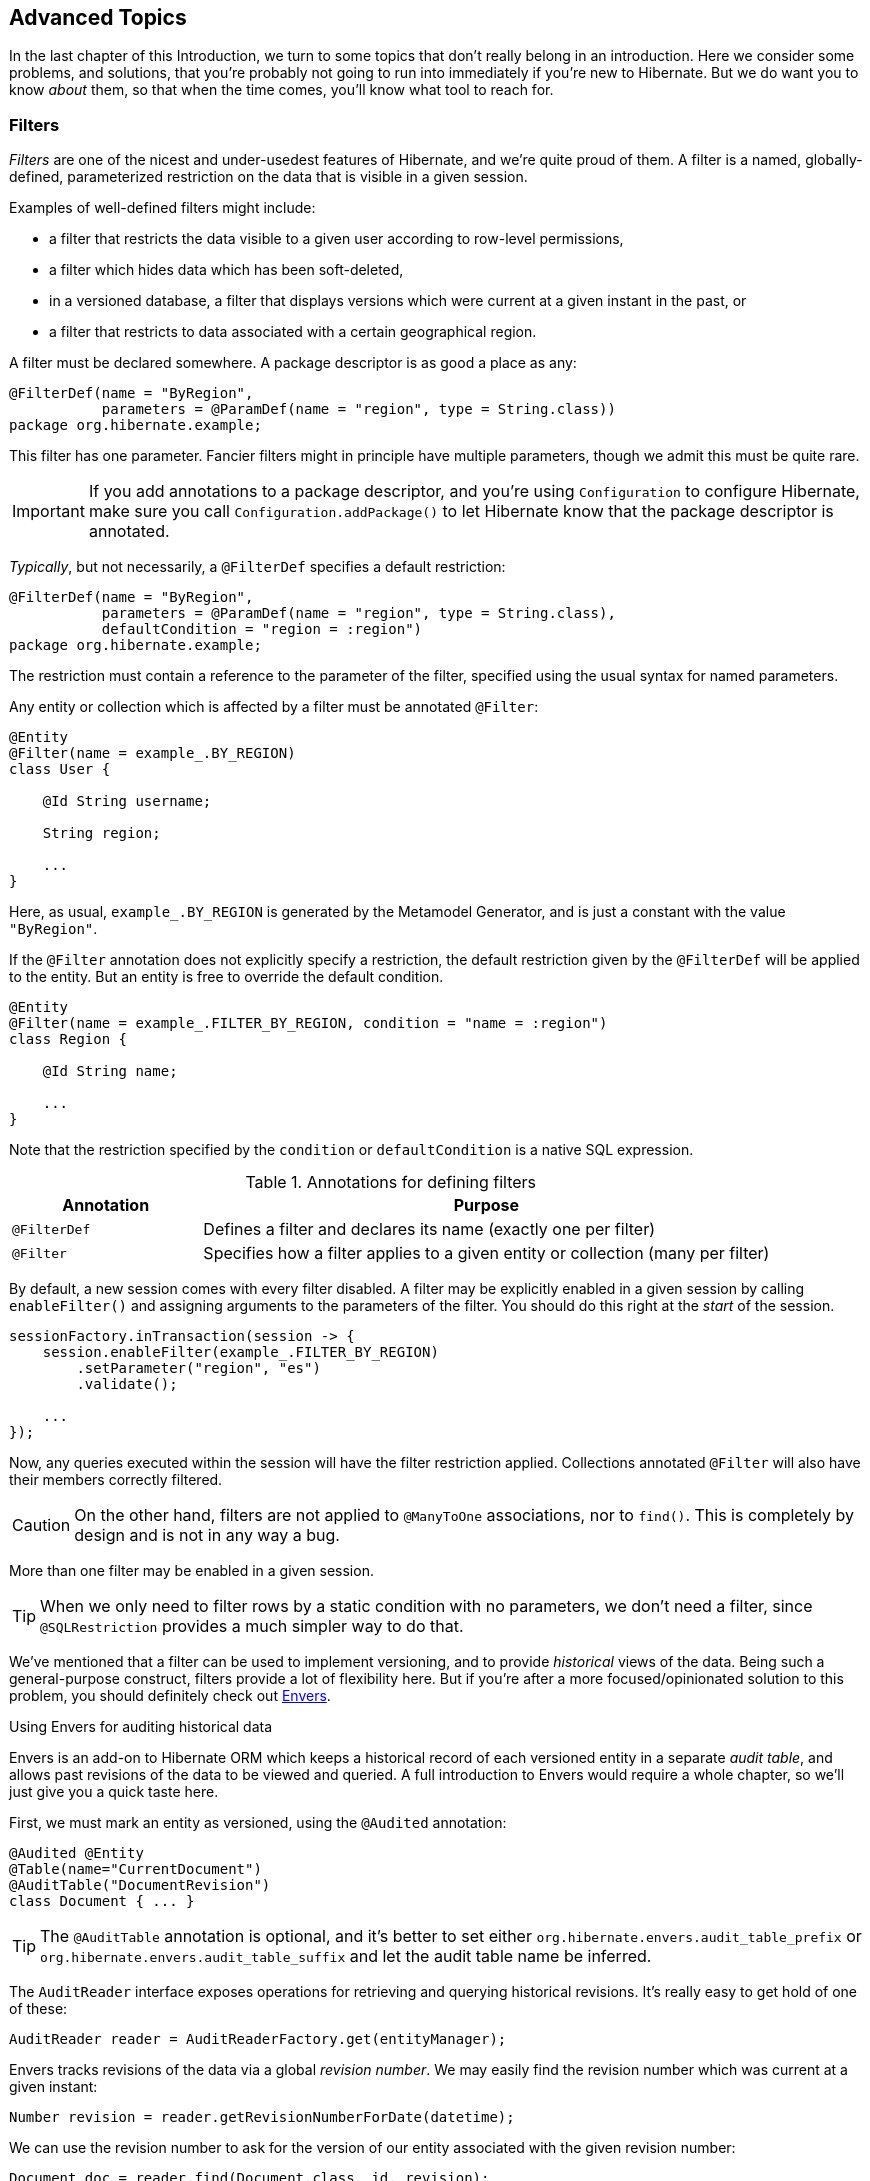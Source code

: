 [[advanced]]
== Advanced Topics

In the last chapter of this Introduction, we turn to some topics that don't really belong in an introduction.
Here we consider some problems, and solutions, that you're probably not going to run into immediately if you're new to Hibernate.
But we do want you to know _about_ them, so that when the time comes, you'll know what tool to reach for.

[[filters]]
=== Filters

_Filters_ are one of the nicest and under-usedest features of Hibernate, and we're quite proud of them.
A filter is a named, globally-defined, parameterized restriction on the data that is visible in a given session.

Examples of well-defined filters might include:

- a filter that restricts the data visible to a given user according to row-level permissions,
- a filter which hides data which has been soft-deleted,
- in a versioned database, a filter that displays versions which were current at a given instant in the past, or
- a filter that restricts to data associated with a certain geographical region.

A filter must be declared somewhere.
A package descriptor is as good a place as any:

[source,java]
----
@FilterDef(name = "ByRegion",
           parameters = @ParamDef(name = "region", type = String.class))
package org.hibernate.example;
----

This filter has one parameter.
Fancier filters might in principle have multiple parameters, though we admit this must be quite rare.

[IMPORTANT]
====
If you add annotations to a package descriptor, and you're using `Configuration` to configure Hibernate, make sure you call `Configuration.addPackage()` to let Hibernate know that the package descriptor is annotated.
====

_Typically_, but not necessarily, a `@FilterDef` specifies a default restriction:

[source,java]
----
@FilterDef(name = "ByRegion",
           parameters = @ParamDef(name = "region", type = String.class),
           defaultCondition = "region = :region")
package org.hibernate.example;
----

The restriction must contain a reference to the parameter of the filter, specified using the usual syntax for named parameters.

Any entity or collection which is affected by a filter must be annotated `@Filter`:

[source,java]
----
@Entity
@Filter(name = example_.BY_REGION)
class User {

    @Id String username;

    String region;

    ...
}
----

Here, as usual, `example_.BY_REGION` is generated by the Metamodel Generator, and is just a constant with the value `"ByRegion"`.

If the `@Filter` annotation does not explicitly specify a restriction, the default restriction given by the `@FilterDef` will be applied to the entity.
But an entity is free to override the default condition.

[source,java]
----
@Entity
@Filter(name = example_.FILTER_BY_REGION, condition = "name = :region")
class Region {

    @Id String name;

    ...
}
----

Note that the restriction specified by the `condition` or `defaultCondition` is a native SQL expression.

.Annotations for defining filters
[%breakable,cols="25,~"]
|===
| Annotation | Purpose

| `@FilterDef` | Defines a filter and declares its name (exactly one per filter)
| `@Filter` | Specifies how a filter applies to a given entity or collection (many per filter)
|===

By default, a new session comes with every filter disabled.
A filter may be explicitly enabled in a given session by calling `enableFilter()` and assigning arguments to the parameters of the filter.
You should do this right at the _start_ of the session.

[source,java]
----
sessionFactory.inTransaction(session -> {
    session.enableFilter(example_.FILTER_BY_REGION)
        .setParameter("region", "es")
        .validate();

    ...
});
----

Now, any queries executed within the session will have the filter restriction applied.
Collections annotated `@Filter` will also have their members correctly filtered.

[CAUTION]
====
On the other hand, filters are not applied to `@ManyToOne` associations, nor to `find()`.
This is completely by design and is not in any way a bug.
====

More than one filter may be enabled in a given session.

[TIP]
====
When we only need to filter rows by a static condition with no parameters, we don't need a filter, since `@SQLRestriction` provides a much simpler way to do that.
====

:envers: https://hibernate.org/orm/envers/
:envers-doc: {doc-user-guide-url}#envers

We've mentioned that a filter can be used to implement versioning, and to provide _historical_ views of the data.
Being such a general-purpose construct, filters provide a lot of flexibility here.
But if you're after a more focused/opinionated solution to this problem, you should definitely check out {envers}[Envers].

[[envers]]
.Using Envers for auditing historical data
****
Envers is an add-on to Hibernate ORM which keeps a historical record of each versioned entity in a separate _audit table_, and allows past revisions of the data to be viewed and queried.
A full introduction to Envers would require a whole chapter, so we'll just give you a quick taste here.

First, we must mark an entity as versioned, using the `@Audited` annotation:
[source,java]
----
@Audited @Entity
@Table(name="CurrentDocument")
@AuditTable("DocumentRevision")
class Document { ... }
----
[TIP]
====
The `@AuditTable` annotation is optional, and it's better to set either `org.hibernate.envers.audit_table_prefix` or `org.hibernate.envers.audit_table_suffix` and let the audit table name be inferred.
====
The `AuditReader` interface exposes operations for retrieving and querying historical revisions.
It's really easy to get hold of one of these:
[source,java]
----
AuditReader reader = AuditReaderFactory.get(entityManager);
----
Envers tracks revisions of the data via a global _revision number_.
We may easily find the revision number which was current at a given instant:
[source,java]
----
Number revision = reader.getRevisionNumberForDate(datetime);
----
We can use the revision number to ask for the version of our entity associated with the given revision number:
[source,java]
----
Document doc = reader.find(Document.class, id, revision);
----
Alternatively, we can directly ask for the version which was current at a given instant:
[source,java]
----
Document doc = reader.find(Document.class, id, datetime);
----
We can even execute queries to obtain lists of entities current at the given revision number:
[source,java]
----
List documents =
        reader.createQuery()
            .forEntitiesAtRevision(Document.class, revision)
            .getResultList();
----
For much more information, see {envers-doc}[the User Guide].
****

Another closely-related problem is multi-tenancy.

[[multitenancy]]
=== Multi-tenancy

A _multi-tenant_ database is one where the data is segregated by _tenant_.
We don't need to actually define what a "tenant" really represents here; all we care about at this level of abstraction is that each tenant may be distinguished by a unique identifier.
And that there's a well-defined _current tenant_ in each session.

We may specify the current tenant when we open a session:

[source,java]
----
var session =
        sessionFactory.withOptions()
            .tenantIdentifier(tenantId)
            .openSession();
----

Or, when using JPA-standard APIs:

[source,java]
----
var entityManager =
        entityManagerFactory.createEntityManager(Map.of(HibernateHints.HINT_TENANT_ID, tenantId));
----

However, since we often don't have this level of control over creation of the session, it's more common to supply an implementation of link:{doc-javadoc-url}org/hibernate/context/spi/CurrentTenantIdentifierResolver.html[`CurrentTenantIdentifierResolver`] to Hibernate.

There are three common ways to implement multi-tenancy:

1. each tenant has its own database,
2. each tenant has its own schema, or
3. tenants share tables in a single schema, and rows are tagged with the tenant id.

From the point of view of Hibernate, there's little difference between the first two options.
Hibernate will need to obtain a JDBC connection with permissions on the database and schema owned by the current tenant.

Therefore, we must implement a link:{doc-javadoc-url}org/hibernate/engine/jdbc/connections/spi/MultiTenantConnectionProvider.html[`MultiTenantConnectionProvider`] which takes on this responsibility:

- from time to time, Hibernate will ask for a connection, passing the id of the current tenant, and then we must create an appropriate connection or obtain one from a pool, and return it to Hibernate, and
- later, Hibernate will release the connection and ask us to destroy it or return it to the appropriate pool.

[TIP]
====
Check out link:{doc-javadoc-url}org/hibernate/engine/jdbc/connections/spi/DataSourceBasedMultiTenantConnectionProviderImpl.html[`DataSourceBasedMultiTenantConnectionProviderImpl`] for inspiration.
====

The third option is quite different.
In this case we don't need a `MultiTenantConnectionProvider`, but we will need a dedicated column holding the tenant id mapped by each of our entities.

[source,java]
----
@Entity
class Account {
    @Id String id;
    @TenantId String tenantId;
    
    ...
}
----

The `@TenantId` annotation is used to indicate an attribute of an entity which holds the tenant id.
Within a given session, our data is automatically filtered so that only rows tagged with the tenant id of the current tenant are visible in that session.

[CAUTION]
====
Native SQL queries are _not_ automatically filtered by tenant id; you'll have to do that part yourself.
====

To make use of multi-tenancy, we'll usually need to set at least one of these configuration properties:

.Multi-tenancy configuration
[%breakable,cols="36,~"]
|===
| Configuration property name           | Purpose

| `hibernate.tenant_identifier_resolver`  | Specifies the `CurrentTenantIdentifierResolver`
| `hibernate.multi_tenant_connection_provider`  | Specifies the `MultiTenantConnectionProvider`
|===

[[custom-sql]]
=== Using custom-written SQL

We've already discussed how to run <<native-queries,queries written in SQL>>, but occasionally that's not enough.
Sometimes—but much less often than you might expect—we would like to customize the SQL used by Hibernate to perform basic CRUD operations for an entity or collection.

For this we can use `@SQLInsert` and friends:

[source,java]
----
@Entity
@SQLInsert(sql = "insert into person (name, id, valid) values (?, ?, true)", check = COUNT)
@SQLUpdate(sql = "update person set name = ? where id = ?")
@SQLDelete(sql = "update person set valid = false where id = ?")
@SQLSelect(sql = "select id, name from person where id = ? and valid = true")
public static class Person { ... }
----

[TIP]
====
If the custom SQL should be executed via a `CallableStatement`, just specify `callable=true`.
====

Any SQL statement specified by one of these annotations must have exactly the number of JDBC parameters that Hibernate expects, that is, one for each column mapped by the entity, in the exact order Hibernate expects. In particular, the primary key columns must come last.

However, the `@Column` annotation does lend some flexibility here:

- if a column should not be written as part of the custom `insert` statement, and has no corresponding JDBC parameter in the custom SQL, map it `@Column(insertable=false)`, or
- if a column should not be written as part of the custom `update` statement, and has no corresponding JDBC parameter in the custom SQL, map it `@Column(updatable=false)`.

[TIP]
====
If you need custom SQL, but are targeting multiple dialects of SQL, you can use the annotations defined in `DialectOverrides`.
For example, this annotation lets us override the custom `insert` statement just for PostgreSQL:

[source,java]
----
@DialectOverride.SQLInsert(dialect = PostgreSQLDialect.class,
    override = @SQLInsert(sql="insert into person (name,id) values (?,gen_random_uuid())"))
----
It's even possible to override the custom SQL for specific _versions_ of a database.
====

Sometimes a custom `insert` or `update` statement assigns a value to a mapped column which is calculated when the statement is executed on the database.
For example, the value might be obtained by calling a SQL function:

[source,java]
----
@SQLInsert(sql = "insert into person (name, id) values (?, gen_random_uuid())")
----

But the entity instance which represents the row being inserted or updated won't be automatically populated with that value.
And so our persistence context loses synchronization with the database.
In situations like this, we may use the `@Generated` annotation to tell Hibernate to reread the state of the entity after each `insert` or `update`.

[[database-generated-columns]]
=== Handling database-generated columns

Sometimes, a column value is assigned or mutated by events that happen in the database, and aren't visible to Hibernate.
For example:

- a table might have a column value populated by a trigger,
- a mapped column might have a default value defined in DDL, or
- a custom SQL `insert` or `update` statement might assign a value to a mapped column, as we saw in the previous subsection.

One way to deal with this situation is to explicitly call `refresh()` at appropriate moments, forcing the session to reread the state of the entity.
But this is annoying.

The `@Generated` annotation relieves us of the burden of explicitly calling `refresh()`.
It specifies that the value of the annotated entity attribute is generated by the database, and that the generated value should be automatically retrieved using a SQL `returning` clause, or separate `select` after it is generated.

A useful example is the following mapping:

[source,java]
----
@Entity
class Entity {
    @Generated @Id
    @ColumnDefault("gen_random_uuid()")
    UUID id;
}
----

The generated DDL is:

[source,sql]
----
create table Entity (
    id uuid default gen_random_uuid() not null,
    primary key (uuid)
)
----

So here the value of `id` is defined by the column default clause, by calling the PostgreSQL function `gen_random_uuid()`.

When a column value is generated during updates, use `@Generated(event=UPDATE)`.
When a value is generated by both inserts _and_ updates, use `@Generated(event={INSERT,UPDATE})`.

[TIP]
====
For columns which should be generated using a SQL `generated always as` clause, prefer the `@GeneratedColumn` annotation, so that Hibernate automatically generates the correct DDL.
====

Actually, the `@Generated` and `@GeneratedColumn` annotations are defined in terms of a more generic and user-extensible framework for handling attribute values generated in Java, or by the database.
So let's drop down a layer, and see how that works.

[[user-defined-generators]]
=== User-defined generators

JPA doesn't define a standard way to extend the set of id generation strategies, but Hibernate does:

- the link:{doc-javadoc-url}org/hibernate/generator/Generator.html[`Generator`] hierarchy of interfaces in the package `org.hibernate.generator` lets you define new generators, and
- the link:{doc-javadoc-url}org/hibernate/annotations/IdGeneratorType.html[`@IdGeneratorType`] meta-annotation from the package `org.hibernate.annotations` lets you write an annotation which associates a `Generator` type with identifier attributes.

Furthermore, the link:{doc-javadoc-url}org/hibernate/annotations/ValueGenerationType.html[`@ValueGenerationType`] meta-annotation lets you write an annotation which associates a `Generator` type with a non-`@Id` attribute.

[NOTE]
// .The older APIs are still available in Hibernate 6
====
These APIs are new in Hibernate 6, and supersede the classic `IdentifierGenerator` interface and `@GenericGenerator` annotation from older versions of Hibernate.
However, the older APIs are still available and custom ``IdentifierGenerator``s written for older versions of Hibernate continue to work in Hibernate 6.
====

Hibernate has a range of built-in generators which are defined in terms of this new framework.

.Built-in generators
[%breakable,cols="20,25,~"]
|===
| Annotation | Implementation | Purpose

| `@Generated` | `GeneratedGeneration` | Generically handles database-generated values
| `@GeneratedColumn` | `GeneratedAlwaysGeneration` | Handles values generated using `generated always`
| `@CurrentTimestamp` | `CurrentTimestampGeneration` | Generic support for database or in-memory generation of creation or update timestamps
| `@CreationTimestamp` | `CurrentTimestampGeneration` | A timestamp generated when an entity is first made persistent
| `@UpdateTimestamp` | `CurrentTimestampGeneration` | A timestamp generated when an entity is made persistent, and regenerated every time the entity is modified
| `@UuidGenerator` | `UuidGenerator` | A more flexible generator for RFC 4122 UUIDs
|===

Furthermore, support for JPA's standard id generation strategies is also defined in terms of this framework.

As an example, let's look at how `@UuidGenerator` is defined:

[source,java]
----
@IdGeneratorType(org.hibernate.id.uuid.UuidGenerator.class)
@ValueGenerationType(generatedBy = org.hibernate.id.uuid.UuidGenerator.class)
@Retention(RUNTIME)
@Target({ FIELD, METHOD })
public @interface UuidGenerator { ... }
----

`@UuidGenerator` is meta-annotated both `@IdGeneratorType` and `@ValueGenerationType` because it may be used to generate both ids and values of regular attributes.
Either way, this `Generator` class does the hard work:

[source,java]
----
public class UuidGenerator
        // this generator produced values before SQL is executed
        implements BeforeExecutionGenerator {
    
    // constructors accept an instance of the @UuidGenerator
    // annotation, allowing the generator to be "configured"

    // called to create an id generator
    public UuidGenerator(
            org.hibernate.annotations.UuidGenerator config,
            Member idMember,
            CustomIdGeneratorCreationContext creationContext) {
        this(config, idMember);
    }

    // called to create a generator for a regular attribute
    public UuidGenerator(
            org.hibernate.annotations.UuidGenerator config,
            Member member,
            GeneratorCreationContext creationContext) {
        this(config, idMember);
    }
    
    ...

    @Override
    public EnumSet<EventType> getEventTypes() {
        // UUIDs are only assigned on insert, and never regenerated
        return INSERT_ONLY;
    }

    @Override
    public Object generate(SharedSessionContractImplementor session, Object owner, Object currentValue, EventType eventType) {
        // actually generate a UUID and transform it to the required type
        return valueTransformer.transform( generator.generateUuid( session ) );
    }
}
----

You can find out more about custom generators from the Javadoc for `@IdGeneratorType` and for `org.hibernate.generator`.


[[naming-strategies]]
=== Naming strategies

When working with a pre-existing relational schema, it's usual to find that the column and table naming conventions used in the schema don't match Java's naming conventions.

Of course, the `@Table` and `@Column` annotations let us explicitly specify a mapped table or column name.
But we would prefer to avoid scattering these annotations across our whole domain model.

Therefore, Hibernate lets us define a mapping between Java naming conventions, and the naming conventions of the relational schema.
Such a mapping is called a _naming strategy_.

First, we need to understand how Hibernate assigns and processes names.

- _Logical naming_ is the process of applying naming rules to determine the _logical names_ of objects which were not explicitly assigned names in the O/R mapping.
  That is, when there's no `@Table` or `@Column` annotation.
- _Physical naming_ is the process of applying additional rules to transform a logical name into an actual "physical" name that will be used in the database.
  For example, the rules might include things like using standardized abbreviations, or trimming the length of identifiers.

Thus, there's two flavors of naming strategy, with slightly different responsibilities.
Hibernate comes with default implementations of these interfaces:


|===
| Flavor | Default implementation

| An link:{doc-javadoc-url}org/hibernate/boot/model/naming/ImplicitNamingStrategy.html[`ImplicitNamingStrategy`] is responsible for assigning a logical name when none is specified by an annotation
| A default strategy which implements the rules defined by JPA
| A link:{doc-javadoc-url}org/hibernate/boot/model/naming/PhysicalNamingStrategy.html[`PhysicalNamingStrategy`] is responsible for transforming a logical name and producing the name used in the database
| A trivial implementation which does no processing
|===

[TIP]
====
We happen to not much like the naming rules defined by JPA, which specify that mixed case and camel case identifiers should be concatenated using underscores.
We bet you could easily come up with a much better `ImplicitNamingStrategy` than that!
(Hint: it should always produce legit mixed case identifiers.)
====
[TIP]
====
A popular `PhysicalNamingStrategy` produces snake case identifiers.
====

Custom naming strategies may be enabled using the configuration properties we already mentioned without much explanation back in <<minimizing>>.

.Naming strategy configuration
[%breakable,cols="35,~"]
|===
| Configuration property name           | Purpose

| `hibernate.implicit_naming_strategy`  | Specifies the `ImplicitNamingStrategy`
| `hibernate.physical_naming_strategy`  | Specifies the `PhysicalNamingStrategy`
|===

[[spatial]]
=== Spatial datatypes

:ogc: https://www.ogc.org
:geolatte: https://github.com/GeoLatte/geolatte-geom

Hibernate Spatial augments the <<basic-attributes,built-in basic types>> with a set of Java mappings for {ogc}[OGC] spatial types.

- {geolatte}[Geolatte-geom] defines a set of Java types implementing the OGC spatial types, and codecs for translating to and from database-native spatial datatypes.
- Hibernate Spatial itself supplies integration with Hibernate.

To use Hibernate Spatial, we must add it as a dependency, as described in <<optional-dependencies>>.

Then we may immediately use Geolatte-geom and JTS types in our entities.
No special annotations are needed:

[source,java]
----
import org.locationtech.jts.geom.Point;
import jakarta.persistence.*;

@Entity
class Event {
    Event() {}

    Event(String name, Point location) {
        this.name = name;
        this.location = location;
    }

    @Id @GeneratedValue
    Long id;

    String name;

    Point location;

}
----

The generated DDL uses `geometry` as the type of the column mapped by `location`:

[source,sql]
----
create table Event (
    id bigint not null,
    location geometry,
    name varchar(255),
    primary key (id)
)
----

Hibernate Spatial lets us work with spatial types just as we would with any of the built-in basic attribute types.

[source,java]
----
var geometryFactory = new GeometryFactory();
...

Point point = geometryFactory.createPoint(new Coordinate(10, 5));
session.persist(new Event("Hibernate ORM presentation", point));
----

But what makes this powerful is that we may write some very fancy queries involving functions of spatial types:

[source,java]
----
Polygon triangle =
        geometryFactory.createPolygon(
                new Coordinate[] {
                        new Coordinate(9, 4),
                        new Coordinate(11, 4),
                        new Coordinate(11, 20),
                        new Coordinate(9, 4)
                }
        );
Point event =
        session.createQuery("select location from Event where within(location, :zone) = true", Point.class)
                .setParameter("zone", triangle)
                .getSingleResult();
----

:matrix: {doc-user-guide-url}#spatial-configuration-dialect-features

Here, `within()` is one of the functions for testing spatial relations defined by the OpenGIS specification.
Other such functions include `touches()`, `intersects()`, `distance()`, `boundary()`, etc.
Not every spatial relation function is supported on every database.
A matrix of support for spatial relation functions may be found in the {matrix}[User Guide].

[TIP]
====
If you want to play with spatial functions on H2, run the following code first:

[source,java]
----
sessionFactory.inTransaction(session -> {
    session.doWork(connection -> {
        try (var statement = connection.createStatement()) {
            statement.execute("create alias if not exists h2gis_spatial for \"org.h2gis.functions.factory.H2GISFunctions.load\"");
            statement.execute("call h2gis_spatial()");
        }
    });
} );
----
====

[[ordered-sorted]]
=== Ordered and sorted collections and map keys

Java lists and maps don't map very naturally to foreign key relationships between tables, and so we tend to avoid using them to represent associations between our entity classes.
But if you feel like you _really_ need a collection with a fancier structure than `Set`, Hibernate does have options.

The first three options let us map the index of a `List` or key of a `Map` to a column, and are usually used with a `@ElementCollection`, or on the owning side of an association:

.Annotations for mapping lists and maps
[%breakable,cols="22,~,^13"]
|===
| Annotation | Purpose | JPA-standard

| `@OrderColumn` | Specifies the column used to maintain the order of a list | &#10004;
| `@MapKeyColumn` | Specifies the column used to persist the keys of a map
(used when the key is of basic type)| &#10004;
| `@MapKeyJoinColumn` | Specifies the column used to persist the keys of a map
(used when the key is an entity) | &#10004;
|===

For an unowned `@OneToMany` association, the column must also be mapped on the owning side, usually by an attribute of the target entity.
In this case we usually use a different annotation:

.Annotation for mapping an entity attribute to a map key
[%breakable,cols="22,~,^13"]
|===
| Annotation | Purpose | JPA-standard

| `@MapKey` | Specifies an attribute of the target entity which acts as the key of the map | &#10004;
|===

Now, let's introduce a little distinction:

- an _ordered collection_ is one with an ordering maintained in the database, and
- a _sorted collection_ is one which is sorted in Java code.

These annotations allow us to specify how the elements of a collection should be ordered as they are read from the database:

.Annotations for ordered collections
[%breakable,cols="22,~,^13"]
|===
| Annotation | Purpose | JPA-standard

| `@OrderBy` | Specifies a fragment of JPQL used to order the collection | &#10004;
| `@SQLOrder` | Specifies a fragment of SQL used to order the collection | &#10006;
|===

On the other hand, the following annotations specify how a collection should be sorted in memory, and are used for collections of type `SortedSet` or `SortedMap`:

.Annotations for sorted collections
[%breakable,cols="22,~,^13"]
|===
| Annotation | Purpose | JPA-standard

| `@SortNatural` | Specifies that the elements of a collection are `Comparable` | &#10006;
| `@SortComparator` | Specifies a `Comparator` used to sort the collection | &#10006;
|===

Under the covers, Hibernate uses a `TreeSet` or `TreeMap` to maintain the collection in sorted order.

[[any]]
=== Any mappings

An `@Any` mapping is a sort of polymorphic many-to-one association where the target entity types are not related by the usual entity inheritance.
The target type is distinguished using a discriminator value stored on the _referring_ side of the relationship.

This is quite different to <<entity-inheritance,discriminated inheritance>> where the discriminator is held in the tables mapped by the referenced entity hierarchy.

For example, consider an `Order` entity containing `Payment` information, where a `Payment` might be a `CashPayment` or a `CreditCardPayment`:

[source,java]
----
interface Payment { ... }

@Entity
class CashPayment { ... }

@Entity
class CreditCardPayment { ... }
----

In this example, `Payment` is not be declared as an entity type, and is not annotated `@Entity`. It might even be an interface, or at most just a mapped superclass, of `CashPayment` and `CreditCardPayment`. So in terms of the object/relational mappings, `CashPayment` and `CreditCardPayment` would not be considered to participate in the same entity inheritance hierarchy.

On the other hand, `CashPayment` and `CreditCardPayment` do have the same identifier type.
This is important.


An `@Any` mapping would store the discriminator value identifying the concrete type of `Payment` along with the state of the associated `Order`, instead of storing it in the table mapped by `Payment`.

[source,java]
----
@Entity
class Order {
    ...

    @Any
    @AnyKeyJavaClass(UUID.class)   //the foreign key type
    @JoinColumn(name="payment_id") // the foreign key column
    @Column(name="payment_type")   // the discriminator column
    // map from discriminator values to target entity types
    @AnyDiscriminatorValue(discriminator="CASH", entity=CashPayment.class)
    @AnyDiscriminatorValue(discriminator="CREDIT", entity=CreditCardPayment.class)
    Payment payment;

    ...
}
----

It's reasonable to think of the "foreign key" in an `@Any` mapping as a composite value made up of the foreign key and discriminator taken together. Note, however, that this composite foreign key is only conceptual and cannot be declared as a physical constraint on the relational database table.

There are a number of annotations which are useful to express this sort of complicated and unnatural mapping:

.Annotations for `@Any` mappings
|===
| Annotations | Purpose

| `@Any` | Declares that an attribute is a discriminated polymorphic association mapping
| `@AnyDiscriminator` | Specify the Java type of the discriminator
| `@JdbcType` or `@JdbcTypeCode` | Specify the JDBC type of the discriminator
| `@AnyDiscriminatorValue` | Specifies how discriminator values map to entity types
| `@Column` or `@Formula` | Specify the column or formula in which the discriminator value is stored
| `@AnyKeyJavaType` or `@AnyKeyJavaClass` | Specify the Java type of the foreign key (that is, of the ids of the target entities)
| `@AnyKeyJdbcType` or `@AnyKeyJdbcTypeCode` | Specify the JDBC type of the foreign key
| `@JoinColumn` | Specifies the foreign key column
|===

Of course, `@Any` mappings are disfavored, except in extremely special cases, since it's much more difficult to enforce referential integrity at the database level.

There's also currently some limitations around querying `@Any` associations in HQL.
This is allowed:

[source,hql]
----
from Order ord
    join CashPayment cash
        on id(ord.payment) = cash.id
----

[CAUTION]
====
Polymorphic association joins for `@Any` mappings are not currently implemented.
====

[[dynamic-insert-update]]
=== Selective column lists in inserts and updates

By default, Hibernate generates `insert` and `update` statements for each entity during boostrap, and reuses the same `insert` statement every time an instance of the entity is made persistent, and the same `update` statement every time an instance of the entity is modified.

This means that:

- if an attribute is `null` when the entity is made persistent, its mapped column is redundantly included in the SQL `insert`, and
- worse, if a certain attribute is unmodified when other attributes are changed, the column mapped by that attribute is redundantly included in the SQL `update`.

Most of the time, this just isn't an issue worth worrying about.
The cost of interacting with the database is _usually_ dominated by the cost of a round trip, not by the number of columns in the `insert` or `update`.
But in cases where it does become important, there are two ways to be more selective about which columns are included in the SQL.

The JPA-standard way is to indicate statically which columns are eligible for inclusion via the `@Column` annotation.
For example, if an entity is always created with an immutable `creationDate`, and with no `completionDate`, then we would write:

[source,java]
----
@Column(updatable=false) LocalDate creationDate;
@Column(insertable=false) LocalDate completionDate;
----

This approach works quite well in many cases, but often breaks down for entities with more than a handful of updatable columns.

An alternative solution is to ask Hibernate to generate SQL dynamically each time an `insert` or `update` is executed.
We do this by annotating the entity class.

.Annotations for dynamic SQL generation
[%breakable,cols="25,~"]
|===
| Annotation | Purpose

| `@DynamicInsert` | Specifies that an `insert` statement should be generated each time an entity is made persistent
| `@DynamicUpdate` | Specifies that an `update` statement should be generated each time an entity is modified
|===

It's important to realize that, while `@DynamicInsert` has no impact on semantics, the more useful `@DynamicUpdate` annotation _does_ have a subtle side effect.

[CAUTION]
====
The wrinkle is that if an entity has no version property, `@DynamicUpdate` opens the possibility of two optimistic transactions concurrently reading and selectively updating a given instance of the entity.
In principle, this might lead to a row with inconsistent column values after both optimistic transactions commit successfully.
====

Of course, this consideration doesn't arise for entities with a `@Version` attribute.

[TIP]
====
But there's a solution!
Well-designed relational schemas should have _constraints_ to ensure data integrity.
That's true no matter what measures we take to preserve integrity in our program logic.
We may ask Hibernate to add a <<constraints,`check` constraint>> to our table using the `@Check` annotation.
Check constraints and foreign key constraints can help ensure that a row never contains inconsistent column values.
====

[[bytecode-enhancer]]
=== Using the bytecode enhancer

:enhancer: {doc-user-guide-url}#BytecodeEnhancement

Hibernate's {enhancer}[bytecode enhancer] enables the following features:

- _attribute-level lazy fetching_ for basic attributes annotated `@Basic(fetch=LAZY)` and for lazy non-polymorphic associations,
- _interception-based_—instead of the usual _snapshot-based_—detection of modifications.

To use the bytecode enhancer, we must add the Hibernate plugin to our gradle build:

[source,groovy]
----
plugins {
    id "org.hibernate.orm" version "6.3.0.Final"
}

hibernate { enhancement }
----

// [discrete]
// ==== Attribute-level lazy fetching

Consider this field:

[source,java]
----
@Entity
class Book {
    ...

    @Basic(optional = false, fetch = LAZY)
    @Column(length = LONG32)
    String fullText;
    
    ...
}
----

The `fullText` field maps to a `clob` or `text` column, depending on the SQL dialect.
Since it's expensive to retrieve the full book-length text, we've mapped the field `fetch=LAZY`, telling Hibernate not to read the field until it's actually used.

- _Without_ the bytecode enhancer, this instruction is ignored, and the field is always fetched immediately, as part of the initial `select` that retrieves the `Book` entity.
- _With_ bytecode enhancement, Hibernate is able to detect access to the field, and lazy fetching is possible.

[TIP]
====
By default, Hibernate fetches all lazy fields of a given entity at once, in a single `select`, when any one of them is accessed.
Using the `@LazyGroup` annotation, it's possible to assign fields to distinct "fetch groups", so that different lazy fields may be fetched independently.
====

Similarly, interception lets us implement lazy fetching for non-polymorphic associations without the need for a separate proxy object.
However, if an association is polymorphic, that is, if the target entity type has subclasses, then a proxy is still required.

// [discrete]
// ==== Interception-based change detection

Interception-based change detection is a nice performance optimization with a slight cost in terms of correctness.

- _Without_ the bytecode enhancer, Hibernate keeps a snapshot of the state of each entity after reading from or writing to the database.
When the session flushes, the snapshot state is compared to the current state of the entity to determine if the entity has been modified.
Maintaining these snapshots does have an impact on performance.
- _With_ bytecode enhancement, we may avoid this cost by intercepting writes to the field and recording these modifications as they happen.

This optimization isn't _completely_ transparent, however.

[CAUTION]
====
Interception-based change detection is less accurate than snapshot-based dirty checking.
For example, consider this attribute:

[source,java]
byte[] image;

Interception is able to detect writes to the `image` field, that is, replacement of the whole array.
It's not able to detect modifications made directly to the _elements_ of the array, and so such modifications may be lost.
====

[[fetch-profiles]]
=== Named fetch profiles

We've already seen two different ways to override the default <<association-fetching,fetching strategy>> for an association:

- <<entity-graph,JPA entity graphs>>, and
- the `join fetch` clause in <<hql-queries,HQL>>, or, equivalently, the method `From.fetch()` in the criteria query API.

A third way is to define a named fetch profile.
First, we must declare the profile, by annotating a class or package:

[source,java]
----
@FetchProfile(name = "EagerBook")
@Entity
class Book { ... }
----

Note that even though we've placed this annotation on the `Book` entity, a fetch profile—unlike an entity graph—isn't "rooted" at any particular entity.

We may specify association fetching strategies using the `fetchOverrides` member of the `@FetchProfile` annotation, but frankly it looks so messy that we're embarrassed to show it to you here.

[NOTE]
====
Similarly, a JPA <<entity-graph,entity graph>> may be defined using `@NamedEntityGraph`.
But the format of this annotation is _even worse_ than `@FetchProfile(fetchOverrides=...)`, so we can't recommend it. 💀
====

A better way is to annotate an association with the fetch profiles it should be fetched in:

[source,java]
----
@FetchProfile(name = "EagerBook")
@Entity
class Book {
    ...

    @ManyToOne(fetch = LAZY)
    @FetchProfileOverride(profile = Book_.PROFILE_EAGER_BOOK, mode = JOIN)
    Publisher publisher;

    @ManyToMany
    @FetchProfileOverride(profile = Book_.PROFILE_EAGER_BOOK, mode = JOIN)
    Set<Author> authors;

	...
}
----
[source,java]
----
@Entity
class Author {
    ...

    @OneToOne
    @FetchProfileOverride(profile = Book_.PROFILE_EAGER_BOOK, mode = JOIN)
    Person person;

    ...
}
----

Here, once again, `Book_.PROFILE_EAGER_BOOK` is generated by the Metamodel Generator, and is just a constant with the value `"EagerBook"`.

For collections, we may even request subselect fetching:

[source,java]
----
@FetchProfile(name = "EagerBook")
@FetchProfile(name = "BookWithAuthorsBySubselect")
@Entity
class Book {
    ...

    @OneToOne
    @FetchProfileOverride(profile = Book_.PROFILE_EAGER_BOOK, mode = JOIN)
    Person person;

    @ManyToMany
    @FetchProfileOverride(profile = Book_.PROFILE_EAGER_BOOK, mode = JOIN)
    @FetchProfileOverride(profile = Book_.BOOK_WITH_AUTHORS_BY_SUBSELECT,
                          mode = SUBSELECT)
    Set<Author> authors;

	...
}
----

We may define as many different fetch profiles as we like.

.Annotations for defining fetch profiles
[%breakable,cols="25,~"]
|===
| Annotation | Purpose

| `@FetchProfile` | Declares a named fetch profile, optionally including a list of ``@FetchOverride``s
| `@FetchProfile.FetchOverride` | Declares a fetch strategy override as part of the `@FetchProfile` declaration
| `@FetchProfileOverride` | Specifies the fetch strategy for the annotated association, in a given fetch profile
|===

A fetch profile must be explicitly enabled for a given session:

[source,java]
----
session.enableFetchProfile(Book_.PROFILE_EAGER_BOOK);
Book eagerBook = session.find(Book.class, bookId);
----

So why or when might we prefer named fetch profiles to entity graphs?
Well, it's really hard to say.
It's nice that this feature _exists_, and if you love it, that's great.
But Hibernate offers alternatives that we think are more compelling most of the time.

The one and only advantage unique to fetch profiles is that they let us very selectively request subselect fetching.
We can't do that with entity graphs, and we can't do it with HQL.

[TIP]
====
There's a special built-in fetch profile named `org.hibernate.defaultProfile` which is defined as the profile with `@FetchProfileOverride(mode=JOIN)` applied to every eager `@ManyToOne` or `@OneToOne` association.
If you enable this profile:

[source,java]
----
session.enableFetchProfile("org.hibernate.defaultProfile");
----

Then ``outer join``s for such associations will _automatically_ be added to every HQL or criteria query.
This is nice if you can't be bothered typing out those ``join fetch``es explicitly.
And in principle it even helps partially mitigate the <<lazy-problem,problem>> of JPA having specified the wrong default for the `fetch` member of `@ManyToOne`.
====
